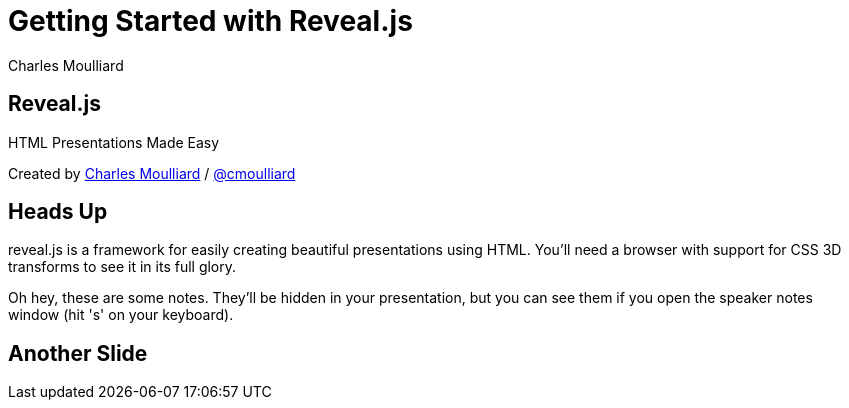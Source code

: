 = Getting Started with Reveal.js
:description: RevealJS Template to create a beautiful HTML Slideshow
:backend: revealjs
:author: Charles Moulliard
// Themes : default, beige, moon, blood, night, serif, simple, sky, solarized
:revealjs_theme: solarized

== Reveal.js

HTML Presentations Made Easy

[small]#Created by
http://cmoulliard.github.io[Charles Moulliard] / http://twitter.com/cmoulliard[@cmoulliard]#

== Heads Up

reveal.js is a framework for easily creating beautiful presentations using HTML. You'll need a browser with
support for CSS 3D transforms to see it in its full glory.

[sidebar]
Oh hey, these are some notes. They'll be hidden in your presentation, but you can see them if you open the speaker notes window (hit 's' on your keyboard).

== Another Slide



